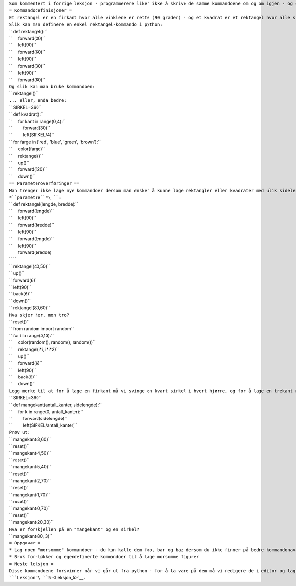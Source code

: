 | ``Som kommentert i forrige leksjon - programmerere liker ikke å skrive de samme kommandoene om og om igjen - og dessuten blir det ikke gode programmer av å bare liste opp kommandoer.  Ved å definere nye kommandoer kan vi gjenbruke kode.``
| ``= Kommandodefinisjoner =``
| ``Et rektangel er en firkant hvor alle vinklene er rette (90 grader) - og et kvadrat er et rektangel hvor alle sidene er like lange - men det vet du vel?``
| ``Slik kan man definere en enkel rektangel-kommando i python:``
| `` def rektangel():``
| ``     forward(30)``
| ``     left(90)``
| ``     forward(60)``
| ``     left(90)``
| ``     forward(30)``
| ``     left(90)``
| ``     forward(60)``
| ``Og slik kan man bruke kommandoen:``
| `` rektangel()``
| ``... eller, enda bedre:``
| `` SIRKEL=360``
| `` def kvadrat():``
| ``     for kant in range(0,4):``
| ``         forward(30)``
| ``         left(SIRKEL/4)``
| `` for farge in ('red', 'blue', 'green', 'brown'):``
| ``     color(farge)``
| ``     rektangel()``
| ``     up()``
| ``     forward(120)``
| ``     down()``
| ``== Parameteroverføringer ==``
| ``Man trenger ikke lage nye kommandoer dersom man ønsker å kunne lage rektangler eller kvadrater med ulik sidelengde - vi kan lage kommandoer som tar såkalte ``\ *``parametre``*\ ``:``
| `` def rektangel(lengde, bredde):``
| ``     forward(lengde)``
| ``     left(90)``
| ``     forward(bredde)``
| ``     left(90)``
| ``     forward(lengde)``
| ``     left(90)``
| ``     forward(bredde)``
| `` ``
| `` rektangel(40,50)``
| `` up()``
| `` forward(6)``
| `` left(90)``
| `` back(6)``
| `` down()``
| `` rektangel(80,60)``
| ``Hva skjer her, mon tro?``
| `` reset()``
| `` from random import random``
| `` for i in range(5,15):``
| ``     color(random(), random(), random())``
| ``     rektangel(i*i, i*i*2)``
| ``     up()``
| ``     forward(6)``
| ``     left(90)``
| ``     back(8)``
| ``     down()``
| ``Legg merke til at for å lage en firkant må vi svinge en kvart sirkel i hvert hjørne, og for å lage en trekant må vi svinge en tredjedels sirkel i hvert hjørne.  Vi kan lage oss en generell kommando for å lage trekanter, firkanter, femkanter, etc - la oss kalle den "mangekant":``
| `` SIRKEL=360``
| `` def mangekant(antall_kanter, sidelengde):``
| ``     for k in range(0, antall_kanter):``
| ``         forward(sidelengde)``
| ``         left(SIRKEL/antall_kanter)``
| ``Prøv ut:``
| `` mangekant(3,60)``
| `` reset()``
| `` mangekant(4,50)``
| `` reset()``
| `` mangekant(5,40)``
| `` reset()``
| `` mangekant(2,70)``
| `` reset()``
| `` mangekant(1,70)``
| `` reset()``
| `` mangekant(0,70)``
| `` reset()``
| `` mangekant(20,30)``
| ``Hva er forskjellen på en "mangekant" og en sirkel?``
| `` mangekant(80, 3)``
| ``= Oppgaver =``
| ``* Lag noen "morsomme" kommandoer - du kan kalle dem foo, bar og baz dersom du ikke finner på bedre kommandonavn``
| ``* Bruk for-løkker og egendefinerte kommandoer til å lage morsomme figurer``
| ``= Neste leksjon =``
| ``Disse kommandoene forsvinner når vi går ut fra python - for å ta vare på dem må vi redigere de i editor og lagre, dette skal vi se på i ``\ ```Leksjon``\ ````\ ``5`` <Leksjon_5>`__\ ``.``
